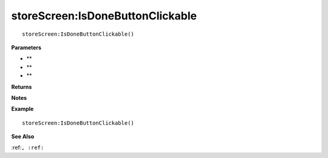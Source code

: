 .. _storeScreen_IsDoneButtonClickable:

===================================
storeScreen\:IsDoneButtonClickable 
===================================

.. description
    
::

   storeScreen:IsDoneButtonClickable()


**Parameters**

* **
* **
* **


**Returns**



**Notes**



**Example**

::

   storeScreen:IsDoneButtonClickable()

**See Also**

:ref:``, :ref:`` 

